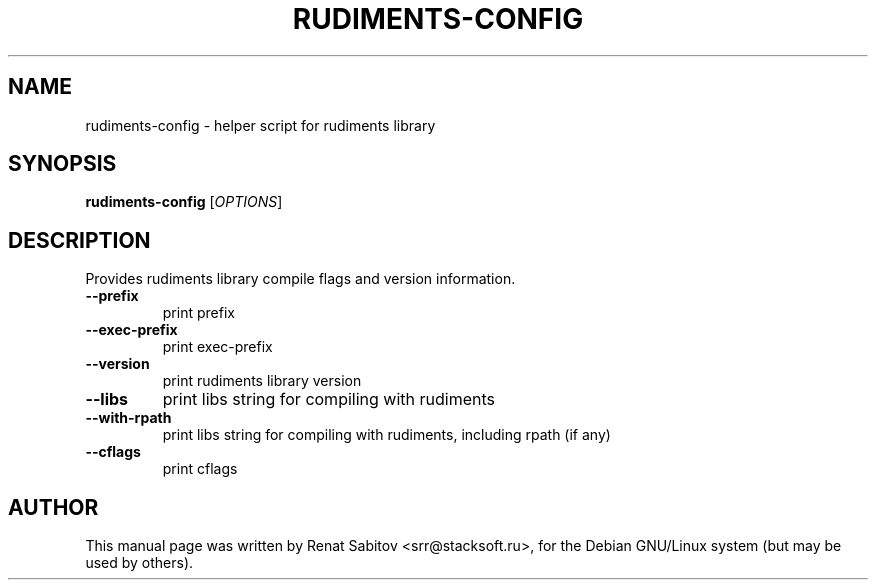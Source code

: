 .TH RUDIMENTS-CONFIG "1" "September 2015" "rudiments-config" "User Commands"
.SH NAME
rudiments-config \- helper script for rudiments library
.SH SYNOPSIS
.B rudiments-config
[\fIOPTIONS\fR] 
.SH DESCRIPTION
Provides rudiments library compile flags and version information.
.TP
\fB\-\-prefix
print prefix
.TP
\fB\-\-exec\-prefix
print exec\-prefix 
.TP
\fB\-\-version
print rudiments library version
.TP
\fB\-\-libs
print libs string for compiling with rudiments
.TP
\fB\-\-with-rpath
print libs string for compiling with rudiments, including rpath (if any)
.TP
\fB\-\-cflags
print cflags
.SH AUTHOR
This manual page was written by Renat Sabitov <srr@stacksoft.ru>,
for the Debian GNU/Linux system (but may be used by others).

